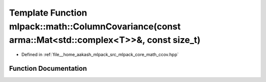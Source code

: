 .. _exhale_function_namespacemlpack_1_1math_1afe55df16c60f2f3ae0a4e37320821e83:

Template Function mlpack::math::ColumnCovariance(const arma::Mat<std::complex<T>>&, const size_t)
=================================================================================================

- Defined in :ref:`file__home_aakash_mlpack_src_mlpack_core_math_ccov.hpp`


Function Documentation
----------------------


.. doxygenfunction:: mlpack::math::ColumnCovariance(const arma::Mat<std::complex<T>>&, const size_t)
